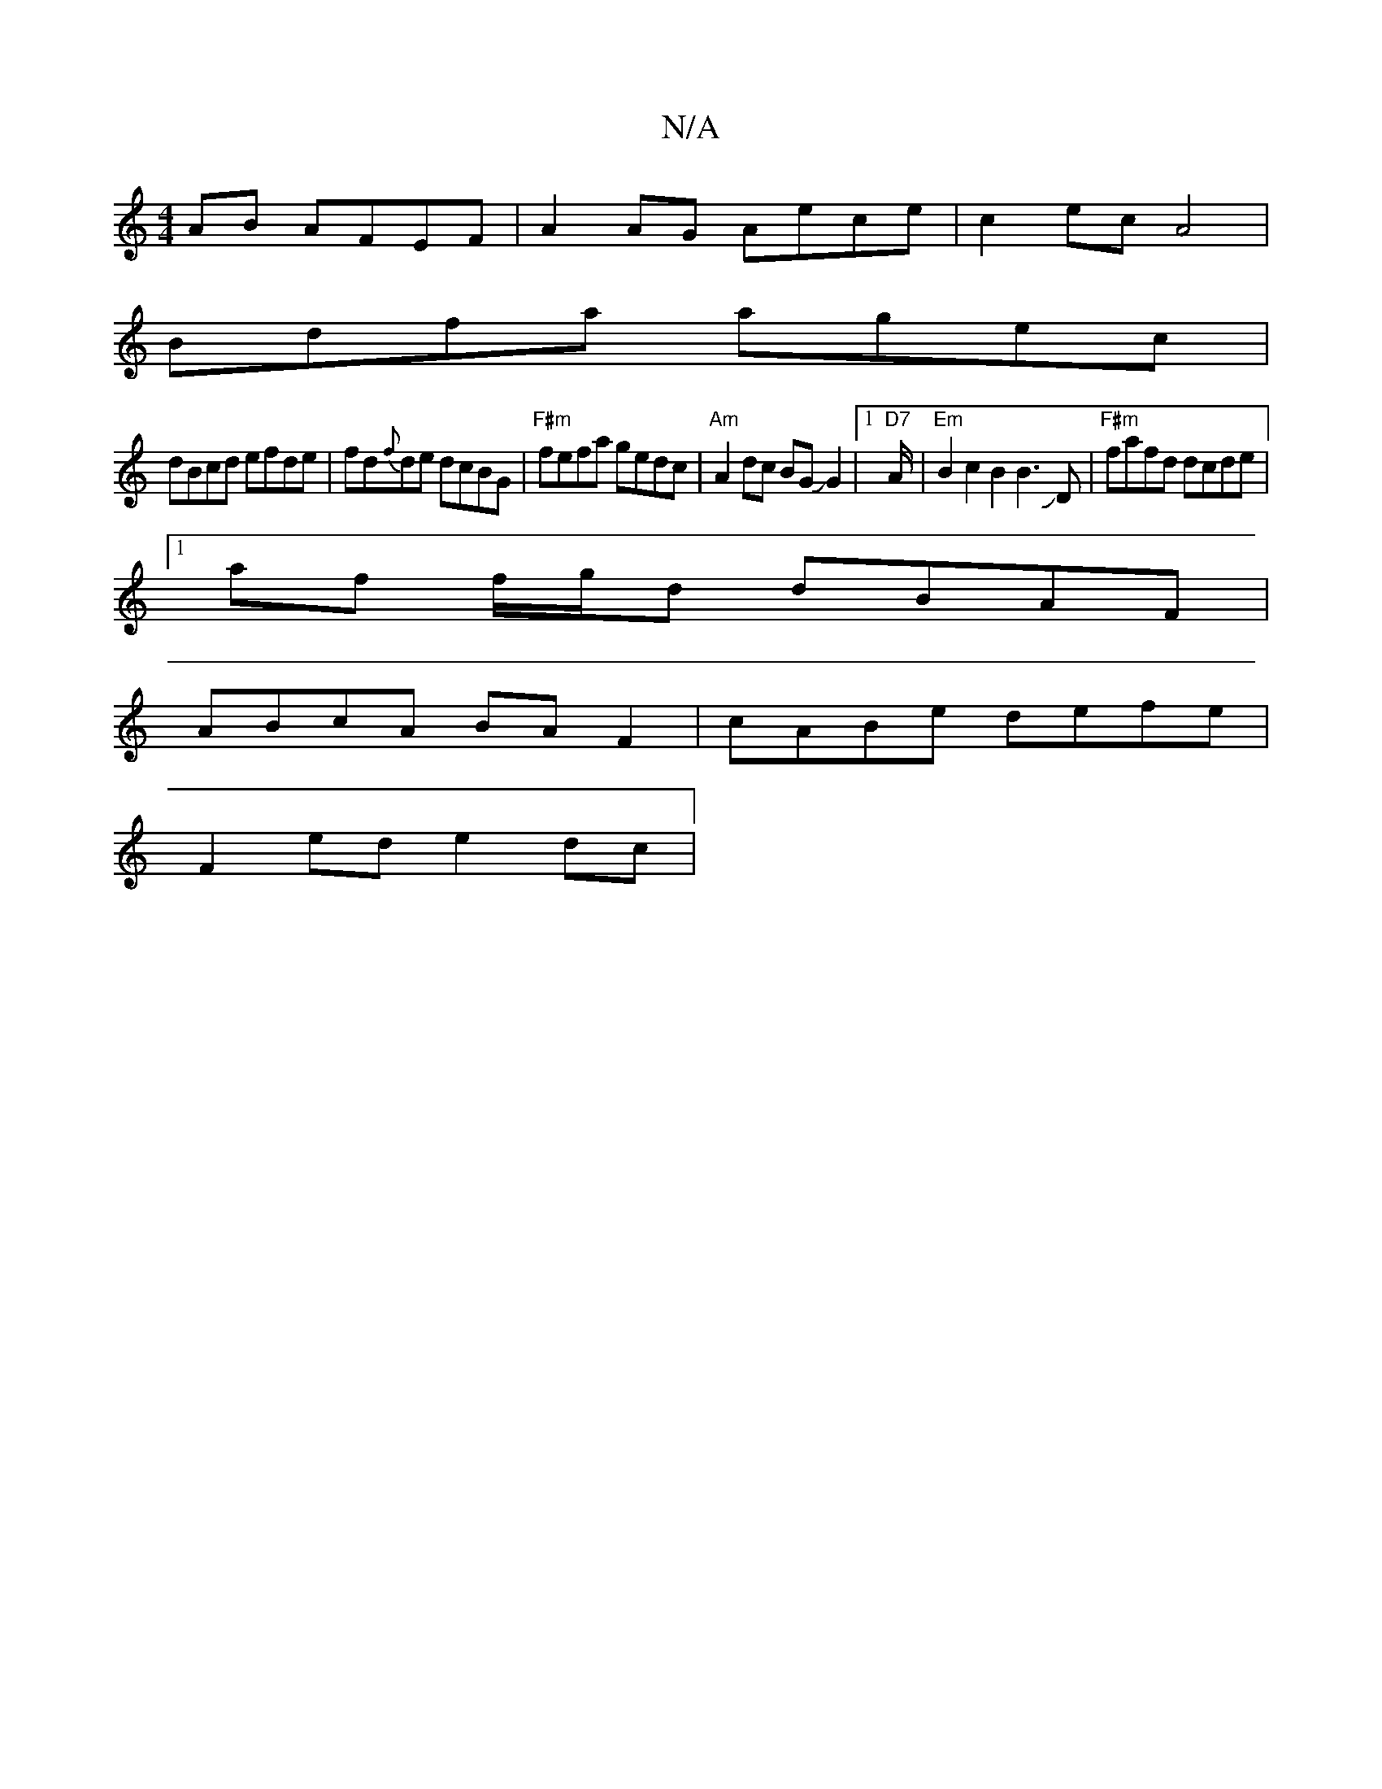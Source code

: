 X:1
T:N/A
M:4/4
R:N/A
K:Cmajor
AB AFEF | A2AG Aece|c2 ec A4 |
Bdfa agec |
dBcd efde | fd{f}de dcBG|"F#m" fefa gedc | "Am"A2dc BGJG2 |1 "D7" A/2|"Em" B2c2B2B3JD|"F#m"fafd dcde|
[1 af f/g/d dBAF |
ABcA BA F2 | cABe defe |
F2ed e2dc |